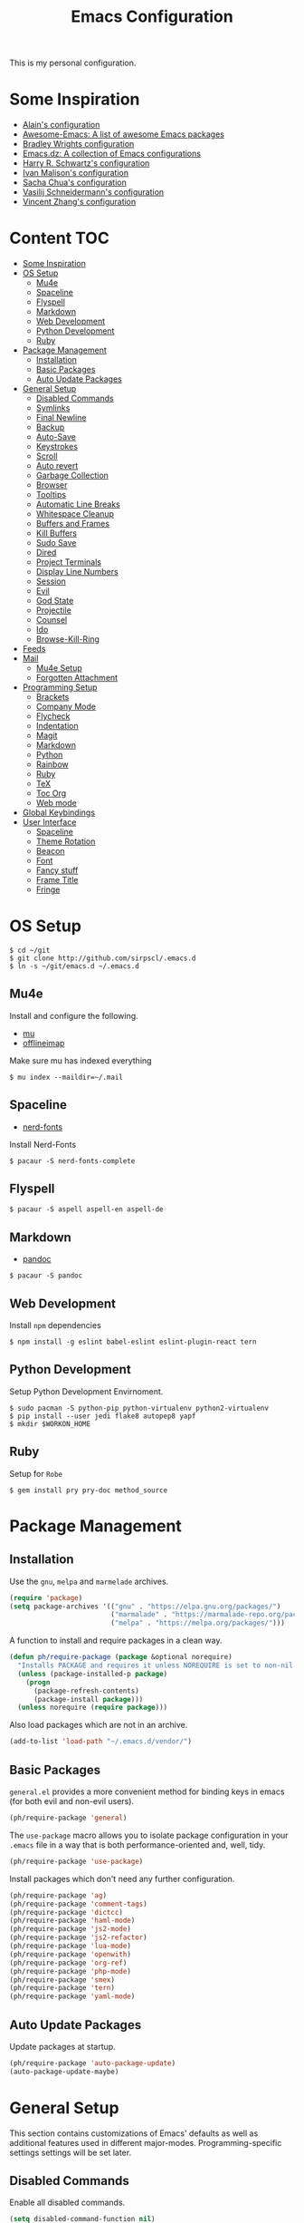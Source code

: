 #+TITLE: Emacs Configuration

This is my personal configuration.

* Some Inspiration
 - [[https://github.com/munen/emacs.d][Alain's configuration]]
 - [[https://github.com/emacs-tw/awesome-emacs][Awesome-Emacs: A list of awesome Emacs packages]]
 - [[https://github.com/bradwright/emacs.d][Bradley Wrights configuration]]
 - [[https://github.com/caisah/emacs.dz][Emacs.dz: A collection of Emacs configurations]]
 - [[https://github.com/hrs/dotfiles/blob/master/emacs/.emacs.d/configuration.org][Harry R. Schwartz's configuration]]
 - [[http://ivanmalison.github.io/dotfiles/][Ivan Malison's configuration]]
 - [[http://pages.sachachua.com/.emacs.d/Sacha.html#org7b1ada1][Sacha Chua's configuration]]
 - [[https://github.com/wasamasa/dotemacs/blob/master/init.org][Vasilij Schneidermann's configuration]]
 - [[https://github.com/seagle0128/.emacs.d][Vincent Zhang's configuration]]

* Content :TOC:
- [[#some-inspiration][Some Inspiration]]
- [[#os-setup][OS Setup]]
  - [[#mu4e][Mu4e]]
  - [[#spaceline][Spaceline]]
  - [[#flyspell][Flyspell]]
  - [[#markdown][Markdown]]
  - [[#web-development][Web Development]]
  - [[#python-development][Python Development]]
  - [[#ruby][Ruby]]
- [[#package-management][Package Management]]
  - [[#installation][Installation]]
  - [[#basic-packages][Basic Packages]]
  - [[#auto-update-packages][Auto Update Packages]]
- [[#general-setup][General Setup]]
  - [[#disabled-commands][Disabled Commands]]
  - [[#symlinks][Symlinks]]
  - [[#final-newline][Final Newline]]
  - [[#backup][Backup]]
  - [[#auto-save][Auto-Save]]
  - [[#keystrokes][Keystrokes]]
  - [[#scroll][Scroll]]
  - [[#auto-revert][Auto revert]]
  - [[#garbage-collection][Garbage Collection]]
  - [[#browser][Browser]]
  - [[#tooltips][Tooltips]]
  - [[#automatic-line-breaks][Automatic Line Breaks]]
  - [[#whitespace-cleanup][Whitespace Cleanup]]
  - [[#buffers-and-frames][Buffers and Frames]]
  - [[#kill-buffers][Kill Buffers]]
  - [[#sudo-save][Sudo Save]]
  - [[#dired][Dired]]
  - [[#project-terminals][Project Terminals]]
  - [[#display-line-numbers][Display Line Numbers]]
  - [[#session][Session]]
  - [[#evil][Evil]]
  - [[#god-state][God State]]
  - [[#projectile][Projectile]]
  - [[#counsel][Counsel]]
  - [[#ido][Ido]]
  - [[#browse-kill-ring][Browse-Kill-Ring]]
- [[#feeds][Feeds]]
- [[#mail][Mail]]
  - [[#mu4e-setup][Mu4e Setup]]
  - [[#forgotten-attachment][Forgotten Attachment]]
- [[#programming-setup][Programming Setup]]
  - [[#brackets][Brackets]]
  - [[#company-mode][Company Mode]]
  - [[#flycheck][Flycheck]]
  - [[#indentation][Indentation]]
  - [[#magit][Magit]]
  - [[#markdown-1][Markdown]]
  - [[#python][Python]]
  - [[#rainbow][Rainbow]]
  - [[#ruby-1][Ruby]]
  - [[#tex][TeX]]
  - [[#toc-org][Toc Org]]
  - [[#web-mode][Web mode]]
- [[#global-keybindings][Global Keybindings]]
- [[#user-interface][User Interface]]
  - [[#spaceline-1][Spaceline]]
  - [[#theme-rotation][Theme Rotation]]
  - [[#beacon][Beacon]]
  - [[#font][Font]]
  - [[#fancy-stuff][Fancy stuff]]
  - [[#frame-title][Frame Title]]
  - [[#fringe][Fringe]]

* OS Setup

#+BEGIN_SRC shell
$ cd ~/git
$ git clone http://github.com/sirpscl/.emacs.d
$ ln -s ~/git/emacs.d ~/.emacs.d
#+END_SRC

** Mu4e

Install and configure the following.

 - [[https://github.com/djcb/mu][mu]]
 - [[https://github.com/OfflineIMAP/offlineimap][offlineimap]]

Make sure mu has indexed everything

#+BEGIN_SRC shell
$ mu index --maildir=~/.mail
#+END_SRC

** Spaceline

 - [[https://github.com/ryanoasis/nerd-fonts][nerd-fonts]]

Install Nerd-Fonts

#+BEGIN_SRC shell
$ pacaur -S nerd-fonts-complete
#+END_SRC

** Flyspell

#+BEGIN_SRC shell
$ pacaur -S aspell aspell-en aspell-de
#+END_SRC

** Markdown

 - [[https://github.com/jgm/pandoc][pandoc]]

#+BEGIN_SRC shell
$ pacaur -S pandoc
#+END_SRC

** Web Development

Install =npm= dependencies

#+BEGIN_SRC shell
$ npm install -g eslint babel-eslint eslint-plugin-react tern
#+END_SRC

** Python Development

Setup Python Development Envirnoment.

#+BEGIN_SRC shell
$ sudo pacman -S python-pip python-virtualenv python2-virtualenv
$ pip install --user jedi flake8 autopep8 yapf
$ mkdir $WORKON_HOME
#+END_SRC

** Ruby

Setup for =Robe=

#+BEGIN_SRC shell
$ gem install pry pry-doc method_source
#+END_SRC

* Package Management
** Installation

Use the =gnu=, =melpa= and =marmelade= archives.

#+BEGIN_SRC emacs-lisp
(require 'package)
(setq package-archives '(("gnu" . "https://elpa.gnu.org/packages/")
                         ("marmalade" . "https://marmalade-repo.org/packages/")
                         ("melpa" . "https://melpa.org/packages/")))
#+END_SRC

A function to install and require packages in a clean way.

#+BEGIN_SRC emacs-lisp
(defun ph/require-package (package &optional norequire)
  "Installs PACKAGE and requires it unless NOREQUIRE is set to non-nil."
  (unless (package-installed-p package)
    (progn
      (package-refresh-contents)
      (package-install package)))
  (unless norequire (require package)))
#+END_SRC

Also load packages which are not in an archive.

#+BEGIN_SRC emacs-lisp
(add-to-list 'load-path "~/.emacs.d/vendor/")
#+END_SRC

** Basic Packages

=general.el= provides a more convenient method for binding keys in
emacs (for both evil and non-evil users).

#+BEGIN_SRC emacs-lisp
(ph/require-package 'general)
 #+END_SRC

The =use-package= macro allows you to isolate package configuration in
your =.emacs= file in a way that is both performance-oriented and, well,
tidy.

#+BEGIN_SRC emacs-lisp
(ph/require-package 'use-package)
#+END_SRC

Install packages which don't need any further configuration.

#+BEGIN_SRC emacs-lisp
(ph/require-package 'ag)
(ph/require-package 'comment-tags)
(ph/require-package 'dictcc)
(ph/require-package 'haml-mode)
(ph/require-package 'js2-mode)
(ph/require-package 'js2-refactor)
(ph/require-package 'lua-mode)
(ph/require-package 'openwith)
(ph/require-package 'org-ref)
(ph/require-package 'php-mode)
(ph/require-package 'smex)
(ph/require-package 'tern)
(ph/require-package 'yaml-mode)
#+END_SRC

** Auto Update Packages

Update packages at startup.

#+BEGIN_SRC emacs-lisp
(ph/require-package 'auto-package-update)
(auto-package-update-maybe)
#+END_SRC

* General Setup

This section contains customizations of Emacs' defaults as well as
additional features used in different
major-modes. Programming-specific settings settings will be set later.

** Disabled Commands

Enable all disabled commands.

#+BEGIN_SRC emacs-lisp
(setq disabled-command-function nil)
#+END_SRC

** Symlinks

Always Follow Symlinks, no questions asked.

#+BEGIN_SRC emacs-lisp
(setq vc-follow-symlinks nil)
#+END_SRC

** Final Newline

Automatically add a newline at the end of a file.

#+BEGIN_SRC emacs-lisp
(setq require-final-newline t)
#+END_SRC

** Backup

No backups, commit frequently!

#+BEGIN_SRC emacs-lisp
(setq make-backup-files nil)
#+END_SRC

** Auto-Save

Store auto-saves in =/tmp=

#+BEGIN_SRC emacs-lisp
(setq auto-save-file-name-transforms
      `((".*" ,temporary-file-directory t)))
#+END_SRC

** Keystrokes

Show my keystrokes almost immediately in the echo-area.

#+BEGIN_SRC emacs-lisp
(setq echo-keystrokes 0.1)
#+END_SRC

** Scroll

When scrolling, keep the cursor at the same position.

#+BEGIN_SRC emacs-lisp
(setq scroll-preserve-screen-position 'keep)
#+END_SRC

** Auto revert

When something changes a file, automatically refresh the buffer
containing that file so they can't get out of sync.

#+BEGIN_SRC emacs-lisp
(global-auto-revert-mode t)
#+END_SRC

** Garbage Collection

Collecte garbage after 20MB. Some packages which cache a lot
(e.g. =flx-ido=) will profit.

#+BEGIN_SRC emacs-lisp
(setq gc-cons-threshold (* 20 1000 1000 ))
#+END_SRC

** Browser

Use Firefox to browse urls.

#+BEGIN_SRC emacs-lisp
(setq browse-url-browser-function 'browse-url-firefox
      browse-url-new-window-flag  t
      browse-url-firefox-new-window-is-tab nil)
#+END_SRC

** Tooltips

Don't use ugly GTK tooltips.

#+BEGIN_SRC emacs-lisp
(setq x-gtk-use-system-tooltips nil)
#+END_SRC

** Automatic Line Breaks

Automatic line breaks (not newlines) in text-modes. Use =M-q=
(=fill-paragraph=) to reorganize after changing the paragraph.

#+BEGIN_SRC emacs-lisp
; (add-hook 'text-mode-hook 'auto-fill-mode)
#+END_SRC

** Whitespace Cleanup

Delete trailing whitespaces when saving.

#+BEGIN_SRC emacs-lisp
(add-hook 'write-file-hooks 'delete-trailing-whitespace)
#+END_SRC

** Buffers and Frames

Split functions wich open the previous buffer in the new window instead
of showing the current buffer twice.

#+BEGIN_SRC emacs-lisp
(defun ph/vsplit-last-buffer ()
  (interactive)
  (split-window-vertically)
  (other-window 1 nil)
  (switch-to-next-buffer))

(defun ph/hsplit-last-buffer ()
  (interactive)
  (split-window-horizontally)
  (other-window 1 nil)
  (switch-to-next-buffer))
#+END_SRC

Open previous buffer in new frame.

#+BEGIN_SRC emacs-lisp
(defun ph/open-last-buffer ()
  (interactive)
  (switch-to-buffer-other-frame (other-buffer)))
#+END_SRC

** Kill Buffers

TODO: rewrite this so that kill-other-buffers doesn't delete scratch
and Messages and project-terminals directly.

#+BEGIN_SRC emacs-lisp
(defun kill-other-buffers ()
  "Kill all other buffers."
  (interactive)
  (mapc 'kill-buffer
        (delq (current-buffer) (buffer-list))))
#+END_SRC

Never kill *\ast{}scratch\ast{}* or *\ast{}Messages\ast{}*

#+BEGIN_SRC emacs-lisp
(setq my-buffer-kill-regexp
      "\\(\\*scratch\\*\\|\\*Messages\\*\\)")

(add-hook 'kill-buffer-query-functions
          (lambda ()
            (not (string-match-p my-buffer-kill-regexp
                                 (buffer-name)))))
#+END_SRC

** Sudo Save

Save file with sudo.

#+BEGIN_SRC emacs-lisp
(defun ph/sudo-file-name (filename)
  "prepends '/sudo:root@localhost:' if not already present"
  (if (not (string-prefix-p "/sudo:root@localhost:" filename))
      (concat "/sudo:root@localhost:" filename)
    filename))

(defun ph/sudo-save ()
  "save file with sudo"
  (interactive)
  (if (not buffer-file-name)
      (write-file (sudo-file-name (ido-read-file-name "File:")))
    (write-file (sudo-file-name buffer-file-name))))
#+END_SRC

** Dired

Usage:
 - =a= to open a file or directory in the current buffer
 - =RET= to open a file or directory in a new buffer
 - =o= to open a file or directory in a vertical split buffer
 - =C-o= to open a file or directory in a vertical split buffer but keep the focus in the current buffer.
 - =C-c C-o= to open a file or directory in a new frame.

Reuse buffer

#+BEGIN_SRC emacs-lisp
(put 'dired-find-alternate-file 'disabled nil)
#+END_SRC

Open in new frame

#+BEGIN_SRC emacs-lisp
(defun ph/dired-find-file-other-frame ()
  "In Dired, visit this file or directory in another window."
  (interactive)
  (find-file-other-frame (dired-get-file-for-visit)))

(eval-after-load "dired"
  '(define-key dired-mode-map (kbd "C-c C-o") 'ph/dired-find-file-other-frame))
#+END_SRC

** Project Terminals

Spawn terminal-emulators in project folder.

Note: Urxvt's =-name= option which sets the =WM_CLASS= attribute does not seem to work with i3. Thus, =-title= is used to place the terminals on the correct workspace.

#+BEGIN_SRC emacs-lisp
(defun ph/project-terminal-command-list-urxvt (directory workspace-number)
  "Command list to start an urxvt client in DIRECTORY on WORKSPACE-NUMBER."
  (list "/usr/bin/urxvtc"
        "-cd" directory
        "-title" (concat "project-terminal-"
                         (number-to-string (mod workspace-number 10)))))

(defun ph/project-terminal-command-list-termite (directory workspace-number)
  "Command list to start termite in DIRECTORY on WORKSPACE-NUMBER."
  (list "/bin/termite"
        "-d" directory
        (concat "--class=project-terminal-"
                (number-to-string (mod workspace-number 10)))))

(setq ph/project-terminal-amount-prompt
      "How many terminals does my master wish to spawn? :")
(setq ph/project-terminal-amount-default 3)

(setq ph/project-terminal-workspace-prompt
      "On which workspace does my master wish to spawn them? :")
(setq ph/project-terminal-workspace-default 6)

(defun ph/spawn-one-project-terminal ( &optional workspace-number)
  "Start one terminal in the current project directory on WORKSPACE-NUMBER."
  (interactive)
  (unless workspace-number
    (setq workspace-number
          (read-number ph/project-terminal-workspace-prompt
                       ph/project-terminal-workspace-default)))
  (let ((dir (projectile-project-p)))
    (if dir
        (progn
          (setq project-terminal-buffer
                (get-buffer-create "project-terminals"))
           (make-process
            :name (concat "project-terminal-" dir)
            :buffer project-terminal-buffer
            :command (ph/project-terminal-command-list-termite dir workspace-number)))
      (message "You're not in a project"))))

(defun ph/spawn-some-project-terminals (&optional amount workspace-number)
  "Start AMOUNT terminals on WORKSPACE-NUMBER in the current project directory."
  (interactive)
  (unless amount
    (setq amount (read-number ph/project-terminal-amount-prompt
                              ph/project-terminal-amount-default)))
  (unless workspace-number
    (setq workspace-number
          (read-number ph/project-terminal-workspace-prompt
                       ph/project-terminal-workspace-default)))
  (while (> amount 0)
    (ph/spawn-one-project-terminal workspace-number)
    (setq amount (- amount 1))))
#+END_SRC

** Display Line Numbers

Show line numbers in programming modes

#+BEGIN_SRC emacs-lisp
(add-hook 'prog-mode-hook 'display-line-numbers-mode)
#+END_SRC

Count the number of lines to use for line number width.

#+BEGIN_SRC emacs-lisp
(setq display-line-numbers-width-start t)
#+END_SRC

** Session

Restore some stuff (command histories, kill-ring, ...) from last session.

#+BEGIN_SRC emacs-lisp
(ph/require-package 'session)
(add-hook 'after-init-hook 'session-initialize)
#+END_SRC

** Evil
*** Setup

I am evil.

#+BEGIN_SRC emacs-lisp
(ph/require-package 'evil)
(ph/require-package 'evil-org)
(ph/require-package 'evil-ediff)

(evil-mode 1)
#+END_SRC

Evil commands

#+BEGIN_SRC emacs-lisp
(evil-ex-define-cmd "ww" 'ph/sudo-save)
#+END_SRC

When exiting insert-state, don't move the cursor

#+BEGIN_SRC emacs-lisp
(setq evil-move-cursor-back nil)
#+END_SRC

Go to next/previous line ith =h= and =l=.

#+BEGIN_SRC emacs-lisp
(setq evil-cross-lines t)
#+END_SRC

Set initial evil-state by major mode.

#+BEGIN_SRC emacs-lisp
(dolist (mode-map '((ag-mode . emacs)
                    (elfeed-show-mode . emacs)
                    (elfeed-search-mode . emacs)
                    (eshell-mode . emacs)
                    (flycheck-error-list-mode . emacs)
                    (git-commit-mode . insert)
                    (git-rebase-mode . emacs)
                    (help-mode . emacs)
                    (shell-mode . emacs)
                    (term-mode . emacs)))
  (evil-set-initial-state `,(car mode-map) `,(cdr mode-map)))
#+END_SRC

*** Keybindings

Escape with =C-g=

#+BEGIN_SRC emacs-lisp
(defun ph/esc (prompt)
  "Functionality for escaping generally"
  (cond
   ((or (evil-insert-state-p)
        (evil-normal-state-p)
        (evil-replace-state-p)
        (evil-visual-state-p))
    [escape])
   (t (kbd "C-g"))))
(define-key key-translation-map (kbd "C-g") 'ph/esc)
(define-key evil-operator-state-map (kbd "C-g") 'keyboard-quit)
(set-quit-char "C-g")
#+END_SRC


Evil motion-states are the evil states where we don't edit text.

#+BEGIN_SRC emacs-lisp
(general-def 'motion
  [escape] 'evil-god-state-bail
  ","      'evil-execute-in-god-state
  "j"      'evil-next-visual-line
  "k"      'evil-previous-visual-line)
#+END_SRC

Free =M-.= and =M-,= since they are popular kebinings for "jump to
definition" and "back".

#+BEGIN_SRC emacs-lisp
(general-def 'normal
  "M-." nil
  "M-," nil)
#+END_SRC

*** Evil surround

- Add surrounding ~​'​~ with ~S'​~ from visual-state (use =viw= to mark current word)
- Change surrounding ~​'​~ to ~*~ with ~cs'*~
- Remove surrounding ~*~ with ~ds*~

#+BEGIN_SRC emacs-lisp
(ph/require-package 'evil-surround)
(use-package evil-surround
  :ensure t
  :config
  (global-evil-surround-mode 1))
#+END_SRC

** God State

=god-mode= is a global minor mode for entering Emacs commands without
modifier keys. It's similar to Vim's separation of commands and
insertion mode.

#+BEGIN_SRC emacs-lisp
(ph/require-package 'evil-god-state)
#+END_SRC

Make =evil-god-state= work also in visual-mode.

#+BEGIN_SRC emacs-lisp
(defun ph/evil-visual-activate-hook (&optional command)
  "Enable Visual state if the region is activated."
  (unless (evil-visual-state-p)
    (evil-delay nil
        '(unless (or (evil-visual-state-p)
                     (evil-insert-state-p)
                     (evil-emacs-state-p)
                     (evil-god-state-p))
           (when (and (region-active-p)
                      (not deactivate-mark))
             (evil-visual-state)))
      'post-command-hook nil t
      "evil-activate-visual-state")))
(ph/evil-visual-activate-hook)
#+END_SRC

** Projectile

#+BEGIN_SRC emacs-lisp
(ph/require-package 'projectile)
(ph/require-package 'grizzl)
(setq projectile-completion-system 'grizzl)
(setq projectile-enable-caching t)
(use-package projectile
  :init
  (setq projectile-keymap-prefix (kbd "C-c p"))
  :config
  (projectile-mode +1))
#+END_SRC

** Counsel

#+BEGIN_SRC emacs-lisp
(ph/require-package 'counsel)
(ph/require-package 'counsel-projectile)
(counsel-projectile-mode)
 #+END_SRC

** Ido

#+BEGIN_SRC emacs-lisp
(ph/require-package 'ido)
(ph/require-package 'flx-ido)
(ido-mode 1)
(ido-everywhere 1)
(flx-ido-mode 1)
(setq ido-enable-flex-matching t)
#+END_SRC

Enable =ido-vertical-mode=

#+BEGIN_SRC emacs-lisp
(ph/require-package 'ido-vertical-mode)
(ido-vertical-mode 1)
(setq ido-vertical-define-keys 'C-n-and-C-p-only)
(setq ido-vertical-show-count t)
#+END_SRC

** Browse-Kill-Ring

#+BEGIN_SRC emacs-lisp
(ph/require-package 'browse-kill-ring)
(setq browse-kill-ring-highlight-inserted-item t
      browse-kill-ring-highlight-current-entry nil
      browse-kill-ring-show-preview t)
(define-key browse-kill-ring-mode-map (kbd "j") 'browse-kill-ring-forward)
(define-key browse-kill-ring-mode-map (kbd "k") 'browse-kill-ring-previous)
#+END_SRC

* Feeds

Set up elfeed.

#+BEGIN_SRC emacs-lisp
(ph/require-package 'elfeed)
(ph/require-package 'elfeed-goodies)
(ph/require-package 'elfeed-org)
(elfeed-goodies/setup)
(elfeed-org)
(setq rmh-elfeed-org-files (list "~/git/config/emacs/elfeed.org"))
#+END_SRC

* Mail
** Mu4e Setup

Load it.

#+BEGIN_SRC emacs-lisp
(require 'mu4e)
(require 'mu4e-contrib)
(ph/require-package 'mu4e-alert)
(ph/require-package 'evil-mu4e)
(ph/require-package 'mu4e-maildirs-extension)
(ph/require-package 'smtpmail)
#+END_SRC

Open mu4e anyway.

#+BEGIN_SRC emacs-lisp
(defun ph/mu4e ()
  "Open mu4e even if its opened in another window or buffer."
  (interactive)
  (unless (string-prefix-p "mu4e" (symbol-name major-mode))
    (let ((buffer (get-buffer "*mu4e-headers*")))
      (if buffer (switch-to-buffer b) (mu4e)))))
#+END_SRC

Don't mark for delete, only move to Trash

#+BEGIN_SRC emacs-lisp
(defun mu4e-headers-mark-for-delete (&rest args)
  (message "move to Trash, don't delete"))
#+END_SRC

Dont reply to myself.

#+BEGIN_SRC emacs-lisp
(setq mu4e-compose-dont-reply-to-self t)
#+END_SRC

My contexts contain private information and are therefore defined in a
file outside of this repo.

#+BEGIN_SRC emacs-lisp
(load-file "~/git/config/emacs/private.el")
(setq mu4e-context-policy 'pick-first)
(setq mu4e-compose-context-policy 'ask-if-none)
#+END_SRC

Sending messages.

#+BEGIN_SRC emacs-lisp
(setq message-send-mail-function 'smtpmail-send-it)
(setq starttls-use-gnutls t)
(setq smtpmail-debug-info t)
#+END_SRC

Activate Alert

#+BEGIN_SRC emacs-lisp
(add-hook 'after-init-hook 'mu4e-alert-enable-mode-line-display)
#+END_SRC

Show me the addresses, not only names.

#+BEGIN_SRC emacs-lisp
(setq mu4e-view-show-addresses t)
#+END_SRC

Show text, not html.

#+BEGIN_SRC emacs-lisp
(setq mu4e-html2text-command 'mu4e-shr2text)
#+END_SRC

No automatic line breaks.

#+BEGIN_SRC emacs-lisp
;(defun no-auto-fill ()
;  "Turn off auto-fill-mode."
;  (auto-fill-mode -1))
;(add-hook 'mu4e-compose-mode-hook 'no-auto-fill)
#+END_SRC

View mail in browser (with "aV").

#+BEGIN_SRC emacs-lisp
(add-to-list 'mu4e-view-actions
             '("ViewInBrowser" . mu4e-action-view-in-browser) t)
#+END_SRC

Skip duplicates

#+BEGIN_SRC emacs-lisp
(setq mu4e-headers-skip-duplicates t)
#+END_SRC

Some self explanatory settings.

#+BEGIN_SRC emacs-lisp
(setq mu4e-maildir "~/.mail")
(setq mu4e-get-mail-command "offlineimap -o")
(setq message-kill-buffer-on-exit t)
#+END_SRC

** Forgotten Attachment

Check for forgotten attachments

#+BEGIN_SRC emacs-lisp
(defvar ph/message-attachment-regexp
  (concat "\\("
          "[Ww]e send\\|"
          "[Ii] send\\|"
          "attach\\|"
          "[aA]nhang\\|"
          "[aA]ngehängt\\|"
          "[sS]chicke\\|"
          "haenge\\|"
          "hänge\\)"))
(defun ph/message-check-attachment nil
  "Check if there is an attachment in the message if I claim it."
  (save-excursion
    (message-goto-body)
    (when (search-forward-regexp my-message-attachment-regexp nil t nil)
      (message-goto-body)
      (unless (message-y-or-n-p
               "Did you attach all documents?" nil nil)
        (error "No message sent, add them attachments!")))))

(add-hook 'message-send-hook 'ph/message-check-attachment)
#+END_SRC

* Programming Setup
** Brackets

Make brackets colorful

 #+BEGIN_SRC emacs-lisp
(ph/require-package 'rainbow-delimiters)
(add-hook 'prog-mode-hook 'rainbow-delimiters-mode)
 #+END_SRC

Highlight matching brackets.

#+BEGIN_SRC emacs-lisp
(setq show-paren-style 'mixed)
(add-hook 'prog-mode-hook 'show-paren-mode)
#+END_SRC

Typing any left bracket automatically insert the right matching bracket.

#+BEGIN_SRC emacs-lisp
(ph/require-package 'smartparens)
(add-hook 'prog-mode-hook 'smartparens-mode)
#+END_SRC

** Company Mode

Completion will start automatically after you type a few letters. Use
=C-n= and =C-p= to select, =<return>= to complete or =<tab>= to
complete the common part. Search through the completions with =C-s=,
=C-r= and =C-o=. Press =M-(digit)= to quickly complete with one of the
first 10 candidates.

#+BEGIN_SRC emacs-lisp
(ph/require-package 'company)
(ph/require-package 'company-ansible)
(ph/require-package 'company-bibtex)
(ph/require-package 'company-auctex)
(ph/require-package 'company-inf-ruby)
(ph/require-package 'company-nginx)
(ph/require-package 'company-quickhelp)
(ph/require-package 'company-shell)
(ph/require-package 'company-tern)
(ph/require-package 'company-web)

(add-hook 'after-init-hook 'global-company-mode)
#+END_SRC

Only autocomplete when i ask for it

#+BEGIN_SRC emacs-lisp
(setq company-idle-delay nil)
#+END_SRC

Show candidates immediately.

#+BEGIN_SRC emacs-lisp
(setq company-echo-delay 0)
#+END_SRC

Don't require a minimum word length to show autocompletion.

#+BEGIN_SRC emacs-lisp
(setq company-minimum-prefix-length 0)
#+END_SRC

Switch with =C-n= and =C-p=.

#+BEGIN_SRC emacs-lisp
(general-def company-active-map
  "C-n"   'company-select-next
  "C-p"   'company-select-previous)

(general-def company-serach-map
  "C-n" 'company-select-next
  "C-p" 'company-select-previous)
#+END_SRC

** Flycheck

Enable =Flycheck= globally (=prog-mode-hook= may not cover all modes).

#+BEGIN_SRC emacs-lisp
(ph/require-package 'flycheck)
(add-hook 'after-init-hook 'global-flycheck-mode)
 #+END_SRC

Show Tip in popup when the cursor is on the error.

#+BEGIN_SRC emacs-lisp
(ph/require-package 'flycheck-pos-tip)
(with-eval-after-load 'flycheck
  (flycheck-pos-tip-mode))
#+END_SRC

Use relative coordinates for the tip. If an error is on the right side
of the frame, the tooltip will move more to the left and stay inside
the frame.

#+BEGIN_SRC emacs-lisp
(setq pos-tip-use-relative-coordinates t)
#+END_SRC

Setting a max width so that the tooltip does not leave the frame.

#+BEGIN_SRC emacs-lisp
(setq flycheck-pos-tip-max-width 50)
#+END_SRC

Hide the tooltip after 20 seconds.

#+BEGIN_SRC emacs-lisp
(setq flycheck-pos-tip-timeout 20)
#+END_SRC

Use =C-c ! l= (=M-x flycheck-list-errors=) to list all errors. Within
the error list the following key bindings are available:
 - =n= Jump to the next error
 - =p= Jump to the previous error
 - =e= Explain the error
 - =f= Filter the error list by level
 - =F= Remove this filter
 - =S= Sort the error list bye the column at point
 - =g= Check the source buffer and update the error list
 - =q= Quit the error list and hide its window

** Indentation

#+BEGIN_SRC emacs-lisp
(setq-default indent-tabs-mode nil
              tab-width 2)
(setq js-indent-level 2)
(setq python-indent 2)
(setq css-indent-offset 2)
(setq sh-basic-offset 2)
(setq sh-indentation 2)
#+END_SRC

** Magit

Show =TODO= in magit-buffer

 #+BEGIN_SRC emacs-lisp
(ph/require-package 'magit)
(ph/require-package 'magit-todos)
(add-hook 'prog-mode-hook 'magit-todos-mode)
 #+END_SRC

** Markdown

#+BEGIN_SRC emacs-lisp
(ph/require-package 'markdown-mode)
(setq markdown-command "pandoc")
#+END_SRC

** Python

Virtual-Environment handling  shell:
   - create a virtualenv: `mkvirtualenv -p /usr/bin/python2.7 theproject`
   - activate virtualenv: `workon theproject`
   - exit the env: `deactivate`
   - delete the env: `rmvirtualenv theproject`

Virtual-Envirnoment handling with emacs:
   - create a virtualenv: `M-x venv-mkvirtualenv-using`
   - activate virtualenv: `M-x venv-workon`
   - exit the env with: `M-x venv-deactivate`
   - delete the env: `M-x venv-rmvirtualenv`

pip in Virtual-Envirnoment
   - save pip dependencies: `pip freeze > requirements.txt`
   - install pip dependencies `pip install -r requirements.txt`

Debugging with `import pdb` , `pdb.set_trace()`, `python -m pdb script.py`


#+BEGIN_SRC emacs-lisp
(ph/require-package 'elpy)
(elpy-enable)
#+END_SRC

Use Virtual Envirnonments.

#+BEGIN_SRC emacs-lisp
(ph/require-package 'virtualenvwrapper)
(venv-initialize-eshell)
#+END_SRC

** Rainbow

This minor mode sets background color to strings that match color
names, e.g. #0000ff is displayed in white with a blue background

#+BEGIN_SRC emacs-lisp
(ph/require-package 'rainbow-mode)
(add-hook 'prog-mode-hook 'rainbow-mode)
#+END_SRC

** Ruby
*** Inf-ruby

#+BEGIN_SRC emacs-lisp
(ph/require-package 'inf-ruby)
#+END_SRC

*** Enhanced Ruby Mode

Use =enh-ruby-mode= for all common ruby-files.

#+BEGIN_SRC emacs-lisp
(ph/require-package 'enh-ruby-mode)
(add-to-list 'auto-mode-alist
             '("\\(?:\\.rb\\|ru\\|rake\\|thor\\|jbuilder\\|gemspec\\|podspec\\|/\\(?:Gem\\|Rake\\|Cap\\|Thor\\|Vagrant\\|Guard\\|Pod\\)file\\)\\'" . enh-ruby-mode))
#+END_SRC

No magic comments

#+BEGIN_SRC emacs-lisp
(setq ruby-insert-encoding-magic-comment nil)
#+END_SRC

*** Robe

#+BEGIN_SRC emacs-lisp
(ph/require-package 'robe)
#+END_SRC

Add the following gems to the =Gemfile= and install them.

#+BEGIN_SRC ruby
group :development do
  gem 'pry'
  gem 'pry-doc'
  gem 'method_source'
end
#+END_SRC

Generally, you'll want to start with =M-x inf-ruby-console-auto=. If
there's no Ruby console running, most interactive commands provided by
Robe will offer to launch it automatically.

The exceptions are code completion and eldoc, which only work if the
server is already running. To launch it, type =M-x robe-start=.

As you change the code in your project, you'll want to update the
running process. To load the current file, type =C-c C-l=
(=ruby-load-file=), see inf-ruby for more commands. When you're
working on a Rails project, you can type =C-c C-k= instead to reload
the whole environment at once.

#+BEGIN_SRC emacs-lisp
(add-hook 'enh-ruby-mode-hook 'robe-mode)
#+END_SRC

Some useful Commands/Keybindings
 - =C-c C-d= Lookup documentation
 - =M-.= / =M-,= Jump to defintion and back

Use company mode for code completion.

#+BEGIN_SRC emacs-lisp
(eval-after-load 'company
  '(push 'company-robe company-backends))
#+END_SRC

*** Rspec-mode

Put the following in the =Gemfile=.

#+BEGIN_SRC ruby
group :development do
  gem 'spring-commands-rspec'
end
#+END_SRC

Usage:

- =C-c , s= Verify the example or method defined at point
- =C-c , m= Run all specs related to the current buffer
- =C-c , a= Run spec for entire project
- [[https://github.com/pezra/rspec-mode#usage][and more]]

Load it.

#+BEGIN_SRC emacs-lisp
(add-to-list 'load-path "~/.emacs.d/vendor/rspec-mode")
(require 'rspec-mode)
(require 'ansi-color)
(eval-after-load 'rspec-mode '(rspec-install-snippets))
#+END_SRC

When you've hit the breakpoint, hit =C-x C-q= to enable inf-ruby.

#+BEGIN_SRC emacs-lisp
(add-hook 'after-init-hook 'inf-ruby-switch-setup)
#+END_SRC

** TeX

AUCTeX is an extensible package for writing and formatting TeX files
in GNU Emacs.

#+BEGIN_SRC emacs-lisp
(ph/require-package 'auctex t)
#+END_SRC

Parse on load and save. This increases performance, especially for
large multifile projects. The information is stored in an "auto"
subdirectory.

#+BEGIN_SRC emacs-lisp
(setq TeX-parse-self t)
(setq TeX-auto-save t)
#+END_SRC

Query to find out which is the master file.

#+BEGIN_SRC emacs-lisp
(setq-default TeX-master nil)
#+END_SRC

In Evince use =Control + Left Click= for backward search.

#+BEGIN_SRC emacs-lisp
(setq TeX-PDF-mode t)
(setq TeX-view-program-selection '((output-pdf "Evince")))
(add-hook 'LaTeX-mode-hook 'TeX-source-correlate-mode)
(setq TeX-source-correlate-start-server t)
#+END_SRC

** Toc Org

Every time you’ll be saving an org file, the first headline with a =:TOC:= tag will be updated with the current table of contents.

 - =:TOC_2:= - sets the max depth of the headlines in the table of contents to 2 (the default)
 - =:TOC_2_gh:= - sets the max depth as in above and also uses the GitHub-style hrefs in the table of contents (this style is default). The other supported href style is ‘org’, which is the default org style.


#+begin_src emacs-lisp
(ph/require-package 'toc-org)
(add-hook 'org-mode-hook 'toc-org-enable)
#+end_src

** Web mode
*** Setup

#+BEGIN_SRC emacs-lisp
(ph/require-package 'web-mode)
(add-to-list 'auto-mode-alist '("\\.html?\\'" . web-mode))
(add-to-list 'auto-mode-alist '("\\.tag?\\'" . web-mode))
(add-to-list 'auto-mode-alist '("\\.erb?\\'" . web-mode))
(add-to-list 'auto-mode-alist '("\\.js[x]?\\'" . web-mode))
(add-to-list 'auto-mode-alist '("\\.json?\\'" . web-mode))
#+END_SRC

Some web-mode settings.

#+BEGIN_SRC emacs-lisp
(setq web-mode-markup-indent-offset 2
      web-mode-css-indent-offset 2
      web-mode-code-indent-offset 2
      web-mode-script-padding 2
      web-mode-style-padding 2
      web-mode-script-padding 2
      web-mode-block-padding 0
      web-mode-enable-current-element-highlight t
      web-mode-enable-current-column-highlight t)
#+END_SRC

*** Company-Tern

Use =company-tern=. Put a file =.tern-project= in the root of the
project. Additionally, a file =~/.tern-config= can

A Ruby on Rails =.tern-project= may look like this:

#+BEGIN_SRC javascript
{
  "libs": [
    "browser",
    "jquery"
  ],
  "loadEagerly": [
    "app/assets/javascripts/**/*.js",
    "lib/assets/javascript/**/*.js",
    "vendor/assets/javascript/**/*.js"
  ],
  "plugins": {
    "es_modules": {},
    "node": {}
  }
}
#+END_SRC

And my =~/.tern-config=

#+BEGIN_SRC javascript
{
  "libs": [
    "browser",
    "jquery"
  ],
  "plugins": {
    "es_modules": {},
    "node": {}
  }
}
#+END_SRC

Add =company-tern= to =company=.

#+BEGIN_SRC emacs-lisp
(ph/require-package 'company-tern)
(ph/require-package 'jquery-doc)
(add-to-list 'company-backends 'company-tern)
#+END_SRC

Enable JavaScript completion inside =<script>...</script>=.

#+BEGIN_SRC emacs-lisp
(advice-add 'company-tern :before
            '(lambda (&rest _)
               (if (equal major-mode 'web-mode)
                   (let ((web-mode-cur-language
                          (web-mode-language-at-pos)))
                     (if (or (string= web-mode-cur-language "javascript")
                             (string= web-mode-cur-language "jsx"))
                         (unless tern-mode (tern-mode))
                       (if tern-mode (tern-mode -1)))))))
#+END_SRC

*** Eslint

Use =eslint= instead of =jshint=.

#+BEGIN_SRC emacs-lisp
(setq-default flycheck-disabled-checkers (append flycheck-disabled-checkers
                      '(javascript-jshint)))
(flycheck-add-mode 'javascript-eslint 'web-mode)
#+END_SRC

* Global Keybindings

Create an empty keymap and minor-mode for my global keybindings

#+BEGIN_SRC emacs-lisp
(defvar my-global-keymap (make-sparse-keymap))
(define-minor-mode my-global-keys-mode
  :init-value t
  :keymap my-global-keymap)
(my-global-keys-mode t)
#+END_SRC

Overwriting default bindings (and defining new ones).

 #+BEGIN_SRC emacs-lisp
(general-def my-global-keymap
  "<f1> f" 'counsel-describe-function
  "<f1> v" 'counsel-describe-variable
  "<f2> u" 'counsel-unicode-char
  "M-SPC"  'company-complete
  "M-x"    'counsel-M-x)

(general-def my-global-keymap
  :prefix "C-x"
  "2"   'ph/vsplit-last-buffer
  "3"   'ph/hsplit-last-buffer
  "7"   'ph/open-last-buffer
  "m"   'counsel-M-x
  "b"   'ivy-switch-buffer
  "C-b" 'ivy-switch-buffer
  "C-f" 'counsel-find-file)
 #+END_SRC

User-defined bindings (=C-c= followed by a letter and =<F5>= through
=<F9>= without modifiers).

#+BEGIN_SRC emacs-lisp
(general-def my-global-keymap
  :prefix "C-c"
  "e" 'elfeed
  "i" 'indent-region
  "k" 'ag
  "r" 'ph/mu4e
  "s" 'ph/spawn-some-project-terminals)

(general-def my-global-keymap
  "<f5>" 'ph/next-theme)
 #+END_SRC

* User Interface
** Spaceline

#+BEGIN_SRC emacs-lisp
(ph/require-package 'powerline)
(ph/require-package 'spaceline)

(use-package spaceline :ensure t
  :config
  (setq-default mode-line-format '("%e" (:eval (spaceline-ml-main)))))
#+END_SRC

*** Segments and Faces
**** Main Faces

Functions to change the mode-line faces.

#+BEGIN_SRC emacs-lisp
(defun ph/spaceline-light()
  (interactive)
  (set-face-attribute 'mode-line nil
                      :foreground "#3a3a3a"
                      :box '(:color "#e6e6e0")
                      :background "#fdfde7")
  (set-face-attribute 'mode-line-buffer-id nil
                      :foreground "#3a3a3a"
                      :box '(:color "#e6e6e0")
                      :background "#fdfde7")
  (set-face-attribute 'powerline-active1 nil
                      :foreground "#3a3a3a"
                      :box '(:color "#e6e6e0")
                      :background "#ffd7af")
  (set-face-attribute 'powerline-active2 nil
                      :foreground "#3a3a3a"
                      :box '(:color "#e6e6e0")
                      :background "#e6e6e0")
  (powerline-reset))

(defun ph/spaceline-dark()
  (interactive)
  (set-face-attribute 'mode-line nil
                      :foreground "#c6c6c6"
                      :box '(:color "#252525")
                      :background "#252525")
  (set-face-attribute 'mode-line-buffer-id nil
                      :foreground "#c6c6c6"
                      :box '(:color "#252525")
                      :background "#252525")
  (set-face-attribute 'powerline-active1 nil
                      :foreground "#c6c6c6"
                      :box '(:color "#252525")
                      :background "#303030")
  (set-face-attribute 'powerline-active2 nil
                      :foreground "#c6c6c6"
                      :box '(:color "#252525")
                      :background "#424242")
  (powerline-reset))
#+END_SRC

Faces to highlight segments which need special attention.

#+BEGIN_SRC emacs-lisp
(defface ph/alert-face
  '((t :inherit 'mode-line
       :foreground "black"
       :background "#ef2929"))
  "Alert Face"
  :group 'spaceline)

(defface ph/warn-face
  '((t :inherit 'mode-line
       :foreground "black"
       :background "#ff5d17"))
  "Warn Face"
  :group 'spaceline)

(defface ph/info-face
  '((t :inherit 'mode-line
       :foreground "black"
       :background "#a1db00"))
  "Info Face"
  :group 'spaceline)
#+END_SRC

**** Flycheck

Flycheck segments for =info=, =warning= and =error=.

TODO: refactor this

#+BEGIN_SRC emacs-lisp
(spaceline-define-segment ph/flycheck-warning-segment
  (if (flycheck-has-current-errors-p)
      (let ((c (cdr (assq 'warning (flycheck-count-errors
                                    flycheck-current-errors)))))
        (powerline-raw
         (if c (format "%s" c))))))

(spaceline-define-segment ph/flycheck-error-segment
  (if (flycheck-has-current-errors-p)
      (let ((c (cdr (assq 'error (flycheck-count-errors
                                    flycheck-current-errors)))))
        (powerline-raw
         (if c (format "%s" c))))))

(spaceline-define-segment ph/flycheck-info-segment
  (if (flycheck-has-current-errors-p)
      (let ((c (cdr (assq 'info (flycheck-count-errors
                                    flycheck-current-errors)))))
        (powerline-raw
         (if c (format "%s" c))))))
#+END_SRC

**** Evil

Ajdust the colors for different evil-states.

#+BEGIN_SRC emacs-lisp
(defface ph/spaceline-evil-god
  '((t (:background "tomato"
        :inherit 'spaceline-evil-normal)))
  "Spaceline Evil God State"
  :group 'spaceline)
(add-to-list 'spaceline-evil-state-faces
             '(god . ph/spaceline-evil-god))

(defface ph/spaceline-evil-operator
  '((t (:background "cornflower blue"
        :inherit 'spaceline-evil-normal)))
  "Spaceline Evil Operator State"
  :group 'spaceline)
(add-to-list 'spaceline-evil-state-faces
             '(operator . ph/spaceline-evil-operator))
#+END_SRC

Setting the face according to =evil-state=.

#+BEGIN_SRC emacs-lisp
(defun ph/spaceline-highlight-face-evil-state ()
  "Set the highlight face depending on the evil state.
   Set `spaceline-highlight-face-func' to
   `spaceline-highlight-face-evil-state' to use this."
  (if (bound-and-true-p evil-local-mode)
      (let* ((face (assq evil-state spaceline-evil-state-faces)))
        (if face (cdr face) (spaceline-highlight-face-default)))
    (spaceline-highlight-face-default)))
#+END_SRC

**** Python Virtual Environment

#+BEGIN_SRC emacs-lisp
(spaceline-define-segment ph/virtualenvwrapper-segment venv-current-name)
#+END_SRC

**** Git status

#+BEGIN_SRC emacs-lisp
(defun ph/git-branch-name ()
  (replace-regexp-in-string "^ Git[:-]" "" vc-mode))

(spaceline-define-segment ph/version-control
  "Version control information."
  (when vc-mode
    (powerline-raw
     (s-trim (concat (ph/git-branch-name))))))
#+END_SRC

**** File permissions

Indicate if current file has "special" permissions.

#+BEGIN_SRC emacs-lisp
(spaceline-define-segment ph/buffer-special-file-permissions
  (if (and (buffer-file-name)
           (not (file-ownership-preserved-p (buffer-file-name))))
      (powerline-raw
       (concat (if (file-readable-p (buffer-file-name)) "r" "-")
               (if (file-writable-p (buffer-file-name)) "w" "-")))))
#+END_SRC

**** Mu4e Context

#+BEGIN_SRC emacs-lisp
(spaceline-define-segment ph/mu4e-context-segment
  (let ((ctx (mu4e-context-current)))
    (if (and ctx
             (string-prefix-p "mu4e" (symbol-name major-mode)))
        (powerline-raw
         (mu4e-context-name ctx)))))
#+END_SRC

*** Diminish Minor Modes

Do not show the following minor modes

#+BEGIN_SRC emacs-lisp
(ph/require-package 'diminish)

(eval-after-load "god-mode"
  '(diminish 'god-local-mode))
(eval-after-load "rainbow-mode"
  '(diminish 'rainbow-mode))
(eval-after-load "projectile"
  '(diminish 'projectile-mode))
(eval-after-load "beacon"
  '(diminish 'beacon-mode))
(eval-after-load "auto-revert"
  '(diminish 'auto-revert-mode))
(eval-after-load "undo-tree"
  '(diminish 'undo-tree-mode))
#+END_SRC

*** Putting it all together

#+BEGIN_SRC emacs-lisp
(use-package spaceline-config :ensure spaceline
  :config
  (spaceline-emacs-theme)
  (spaceline-install
    'main
    '((evil-state :when active :face highlight-face)
      (ph/virtualenvwrapper-segment)
      (ph/buffer-special-file-permissions :face ph/alert-face)
      ((remote-host buffer-id))
      (ph/mu4e-context-segment)
      (buffer-modified)
      (process :when active))
    '((minor-modes)
      (anzu)
      (projectile-root)
      (ph/version-control :when active)
      (line-column)
      (buffer-position)
      (ph/flycheck-info-segment :face ph/info-face)
      (ph/flycheck-warning-segment :face ph/warn-face)
      (ph/flycheck-error-segment :face ph/error-face)
      (major-mode))))
#+END_SRC

Set mode-line always active (don't hide any information when focus is
on a different window).

#+BEGIN_SRC emacs-lisp
(defun powerline-selected-window-active () t)
#+END_SRC

Some additional settings.

#+BEGIN_SRC emacs-lisp
(setq-default
 powerline-height 20
 spaceline-highlight-face-func 'ph/spaceline-highlight-face-evil-state
 spaceline-separator-dir-left '(right . right)
 spaceline-separator-dir-right '(left . left)
 powerline-text-scale-factor 0.9)
#+END_SRC

Compile the modeline with =M-x spaceline-compile=.

** Theme Rotation

Call =M-x ph/next-theme= to load the next theme.

#+BEGIN_SRC emacs-lisp
(ph/require-package 'moe-theme)
(require 'dash)

(setq ph/theme-list (list (list '(load-theme moe-dark t)
                                '(ph/spaceline-dark))
                          (list '(load-theme moe-light t)
                                '(ph/spaceline-light))))

(defun ph/next-theme ()
  "Loads next theme in the theme-list and rotates the list"
  (interactive)
  (cl-loop for f in (nth 0 ph/theme-list) do (apply f))
  (setq ph/theme-list (-rotate 1 ph/theme-list)))

(add-hook 'after-init-hook 'ph/next-theme)
#+END_SRC

** Beacon

Whenever the window scrolls a light will shine on top of your cursor so you know where it is.

#+BEGIN_SRC emacs-lisp
(ph/require-package 'beacon)
(beacon-mode 1)
(setq beacon-color "orange")
#+END_SRC

** Font

Scale font locally with =C-x C-+= and =C-x C--=.

#+BEGIN_SRC emacs-lisp
(set-face-attribute 'default nil
                    :family "DejaVu Sans Mono"
                    :height 110
                    :weight 'normal
                    :width 'normal)
#+END_SRC

** Fancy stuff

Disable fancy GUI stuff

#+BEGIN_SRC emacs-lisp
(setq inhibit-splash-screen t)
(tool-bar-mode -1)
(scroll-bar-mode -1)
(menu-bar-mode -1)
#+END_SRC

** Frame Title

Show the buffer-name, project-name and major-mode in the frame title.

#+BEGIN_SRC emacs-lisp
(setq frame-title-format
      '(""
        "%b"
        (:eval
         (let ((project-name (projectile-project-name)))
           (unless (string= "-" project-name)
             (format " | %s" project-name))))
        " | %m"))
#+END_SRC

** Fringe

Tiny fringe on the right side of the frame. The left side needs a fringe for =FlyCheck=.

#+BEGIN_SRC emacs-lisp
(fringe-mode '(8 . 2))
#+END_SRC
